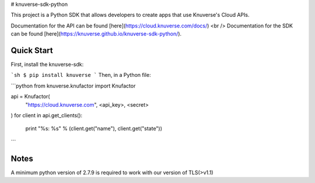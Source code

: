 # knuverse-sdk-python

This project is a Python SDK that allows developers to create apps that use Knuverse's Cloud APIs.

Documentation for the API can be found [here](https://cloud.knuverse.com/docs/) <br />
Documentation for the SDK can be found [here](https://knuverse.github.io/knuverse-sdk-python/).

Quick Start
-----------
First, install the knuverse-sdk:

```sh
$ pip install knuverse
```
Then, in a Python file:

```python
from knuverse.knufactor import Knufactor

api = Knufactor(
    "https://cloud.knuverse.com",
    <api_key>,
    <secret>
)
for client in api.get_clients():
    print "%s: %s" % (client.get("name"), client.get("state"))
```

Notes
-----
A minimum python version of 2.7.9 is required to work with our version of TLS(>v1.1)

